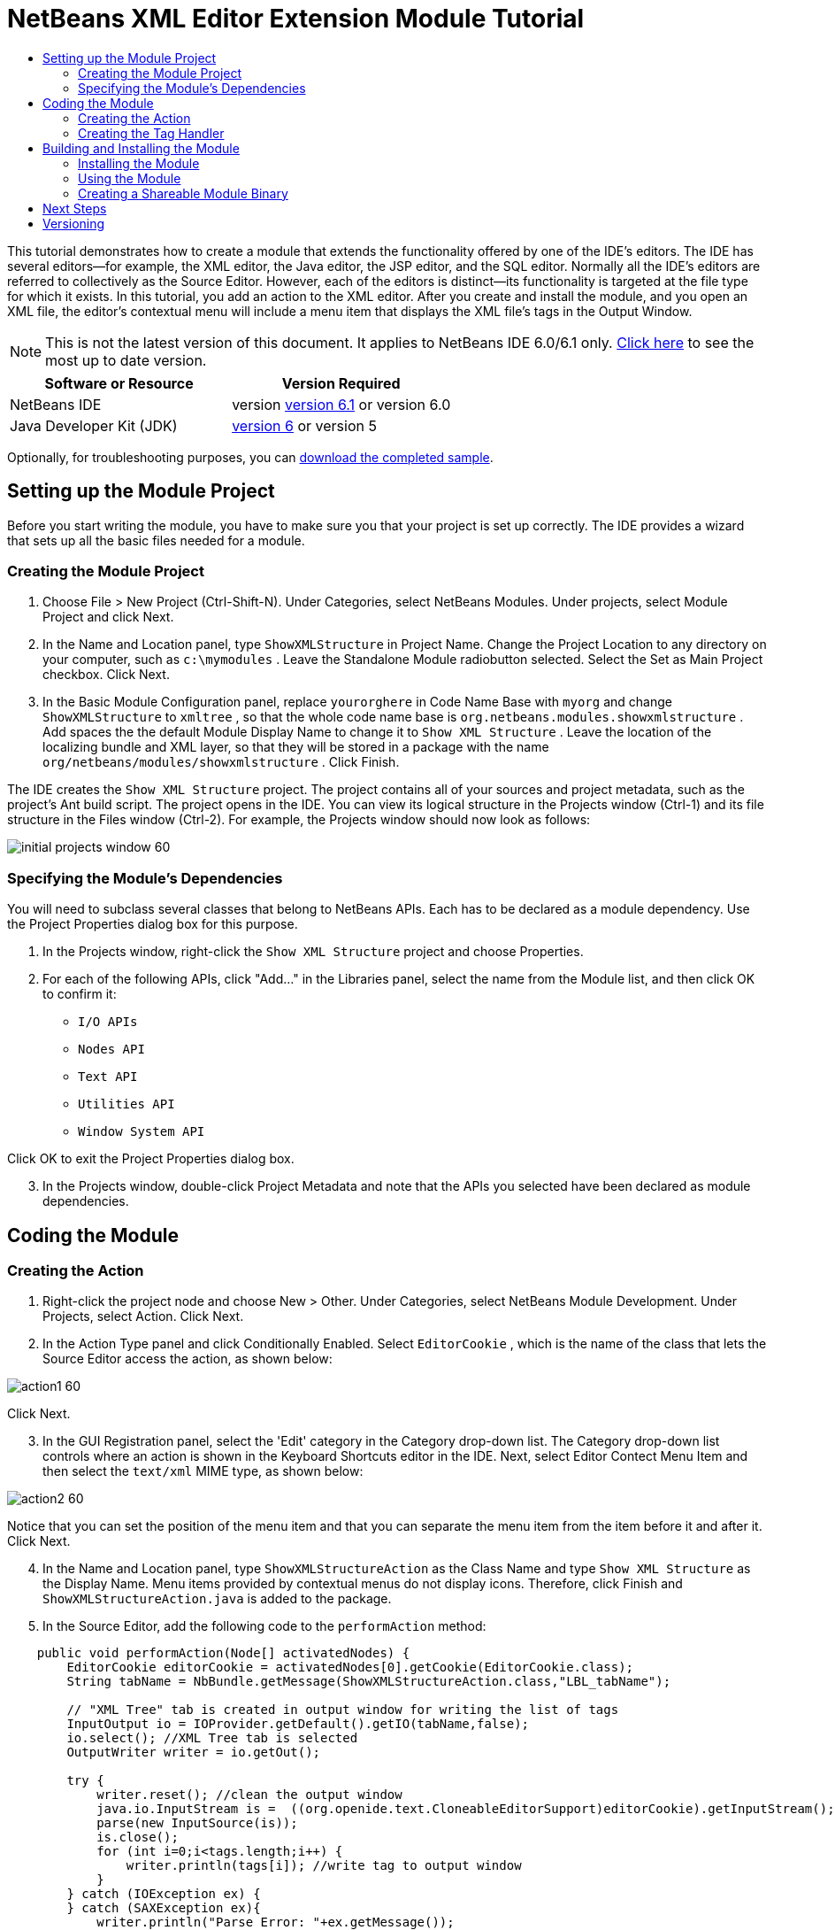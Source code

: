 // 
//     Licensed to the Apache Software Foundation (ASF) under one
//     or more contributor license agreements.  See the NOTICE file
//     distributed with this work for additional information
//     regarding copyright ownership.  The ASF licenses this file
//     to you under the Apache License, Version 2.0 (the
//     "License"); you may not use this file except in compliance
//     with the License.  You may obtain a copy of the License at
// 
//       http://www.apache.org/licenses/LICENSE-2.0
// 
//     Unless required by applicable law or agreed to in writing,
//     software distributed under the License is distributed on an
//     "AS IS" BASIS, WITHOUT WARRANTIES OR CONDITIONS OF ANY
//     KIND, either express or implied.  See the License for the
//     specific language governing permissions and limitations
//     under the License.
//

= NetBeans XML Editor Extension Module Tutorial
:jbake-type: platform-tutorial
:jbake-tags: tutorials 
:jbake-status: published
:syntax: true
:source-highlighter: pygments
:toc: left
:toc-title:
:icons: font
:experimental:
:description: NetBeans XML Editor Extension Module Tutorial - Apache NetBeans
:keywords: Apache NetBeans Platform, Platform Tutorials, NetBeans XML Editor Extension Module Tutorial

This tutorial demonstrates how to create a module that extends the functionality offered by one of the IDE's editors. The IDE has several editors—for example, the XML editor, the Java editor, the JSP editor, and the SQL editor. Normally all the IDE's editors are referred to collectively as the Source Editor. However, each of the editors is distinct—its functionality is targeted at the file type for which it exists. In this tutorial, you add an action to the XML editor. After you create and install the module, and you open an XML file, the editor's contextual menu will include a menu item that displays the XML file's tags in the Output Window.

NOTE: This is not the latest version of this document. It applies to NetBeans IDE 6.0/6.1 only.  link:../nbm-xmleditor.html[Click here] to see the most up to date version.






|===
|Software or Resource |Version Required 

|NetBeans IDE |version  link:https://netbeans.apache.org/download/index.html[version 6.1] or
version 6.0 

|Java Developer Kit (JDK) | link:https://www.oracle.com/technetwork/java/javase/downloads/index.html[version 6] or
version 5 
|===

Optionally, for troubleshooting purposes, you can  link:https://netbeans.org/files/documents/4/527/ShowXMLStructure.zip[download the completed sample].


== Setting up the Module Project

Before you start writing the module, you have to make sure you that your project is set up correctly. The IDE provides a wizard that sets up all the basic files needed for a module.


=== Creating the Module Project


[start=1]
1. Choose File > New Project (Ctrl-Shift-N). Under Categories, select NetBeans Modules. Under projects, select Module Project and click Next.

[start=2]
1. In the Name and Location panel, type  ``ShowXMLStructure``  in Project Name. Change the Project Location to any directory on your computer, such as  ``c:\mymodules`` . Leave the Standalone Module radiobutton selected. Select the Set as Main Project checkbox. Click Next.

[start=3]
1. In the Basic Module Configuration panel, replace  ``yourorghere``  in Code Name Base with  ``myorg``  and change  ``ShowXMLStructure``  to  ``xmltree`` , so that the whole code name base is  ``org.netbeans.modules.showxmlstructure`` . Add spaces the the default Module Display Name to change it to  ``Show XML Structure`` . Leave the location of the localizing bundle and XML layer, so that they will be stored in a package with the name  ``org/netbeans/modules/showxmlstructure`` . Click Finish.

The IDE creates the  ``Show XML Structure``  project. The project contains all of your sources and project metadata, such as the project's Ant build script. The project opens in the IDE. You can view its logical structure in the Projects window (Ctrl-1) and its file structure in the Files window (Ctrl-2). For example, the Projects window should now look as follows:


image::images/initial-projects-window-60.png[]


=== Specifying the Module's Dependencies

You will need to subclass several classes that belong to NetBeans APIs. Each has to be declared as a module dependency. Use the Project Properties dialog box for this purpose.


[start=1]
1. In the Projects window, right-click the  ``Show XML Structure``  project and choose Properties.

[start=2]
1. For each of the following APIs, click "Add..." in the Libraries panel, select the name from the Module list, and then click OK to confirm it:

*  ``I/O APIs`` 
*  ``Nodes API`` 
*  ``Text API`` 
*  ``Utilities API`` 
*  ``Window System API`` 

Click OK to exit the Project Properties dialog box.


[start=3]
1. In the Projects window, double-click Project Metadata and note that the APIs you selected have been declared as module dependencies.



== Coding the Module



=== Creating the Action


[start=1]
1. Right-click the project node and choose New > Other. Under Categories, select NetBeans Module Development. Under Projects, select Action. Click Next.

[start=2]
1. In the Action Type panel and click Conditionally Enabled. Select  ``EditorCookie`` , which is the name of the class that lets the Source Editor access the action, as shown below:


image::images/action1-60.png[]

Click Next.


[start=3]
1. In the GUI Registration panel, select the 'Edit' category in the Category drop-down list. The Category drop-down list controls where an action is shown in the Keyboard Shortcuts editor in the IDE. Next, select Editor Contect Menu Item and then select the  ``text/xml``  MIME type, as shown below:


image::images/action2-60.png[]

Notice that you can set the position of the menu item and that you can separate the menu item from the item before it and after it. Click Next.


[start=4]
1. In the Name and Location panel, type  ``ShowXMLStructureAction``  as the Class Name and type  ``Show XML Structure``  as the Display Name. Menu items provided by contextual menus do not display icons. Therefore, click Finish and  ``ShowXMLStructureAction.java``  is added to the package.

[start=5]
1. In the Source Editor, add the following code to the  ``performAction``  method:

[source,java]
----

    public void performAction(Node[] activatedNodes) {
        EditorCookie editorCookie = activatedNodes[0].getCookie(EditorCookie.class); 
        String tabName = NbBundle.getMessage(ShowXMLStructureAction.class,"LBL_tabName");
        
        // "XML Tree" tab is created in output window for writing the list of tags
        InputOutput io = IOProvider.getDefault().getIO(tabName,false);
        io.select(); //XML Tree tab is selected
        OutputWriter writer = io.getOut();
        
        try {
            writer.reset(); //clean the output window
            java.io.InputStream is =  ((org.openide.text.CloneableEditorSupport)editorCookie).getInputStream();
            parse(new InputSource(is));
            is.close();
            for (int i=0;i<tags.length;i++) {
                writer.println(tags[i]); //write tag to output window
            }
        } catch (IOException ex) {
        } catch (SAXException ex){
            writer.println("Parse Error: "+ex.getMessage());
        }
        writer.flush();
        writer.close();
    }
----


[start=6]
1. Add a new method:

[source,java]
----

    /** Parses XML document and creates the list of tags
    */
    private void parse(InputSource is) throws IOException, SAXException {
        XMLReader xmlReader = XMLUtil.createXMLReader();
        TagHandler handler = new TagHandler();
        xmlReader.setContentHandler(handler);
        xmlReader.parse(is);
        tags = handler.getTags(); 
    }
----


[start=7]
1. Declare the  ``tags``  variable at the top of the source file:

[source,java]
----

    private String[] tags;
----


[start=8]
1. Add the display names to the  ``Bundle.properties``  file:


[source,java]
----

ACT_name=Show XML Structure
LBL_tabName=XML Structure
----


=== Creating the Tag Handler


[start=1]
1. In the Projects window, expand the project node, expand the Source Packages node, and then right-click the  ``org.netbeans.modules.showxmlstructure``  node. Choose New > Other. Under Categories, choose Java Classes. Under File Types, choose Java Class. Click Next and type  ``TagHandler``  in Class Name. Click Finish. The new Java class opens in the Source Editor.

[start=2]
1. Replace the default code with the code below:

[source,xml]
----


package org.netbeans.modules.showxmlstructure;

import org.xml.sax.Attributes;
import org.xml.sax.SAXException;

     /** Specific XML handler used for creating list of starting and ending tags, e.g. :
     * <AAA>
     *   <BBB>
     *     <CCC/>
     *   </BBB>
     * </AAA>
     */

    public class TagHandler extends org.xml.sax.helpers.DefaultHandler {
       
	private final int indentLength=2;        
        private java.util.List tagList;
        private String indent;
        private String space;
        private String lastElement;
        
        TagHandler() {
            tagList = new java.util.ArrayList();
            StringBuffer indentBuf = new StringBuffer();
            for (int i=0;i<indentLength;i++) indentBuf.append(' ');
            space=indentBuf.toString();
            indent="";
        }

        public void startElement(String uri, String localName, String qName, Attributes attributes) throws SAXException {
            tagList.add(indent+"<"+qName+">");
            indent+=space;
            lastElement=qName;
            
        }

        public void endElement(String uri, String localName, String qName) throws SAXException {
            indent=indent.substring(indentLength);
            if (qName.equals(lastElement)) {
                int lastIndex = tagList.size()-1;
                String lastInList = (String)tagList.get(lastIndex);
                String replacedString = lastInList.replace(">","/>");
                tagList.set(lastIndex,replacedString);
            } else {     
                tagList.add(indent+"</"+qName+">");
            }
            lastElement=null;
        }
        
        String[] getTags() {
            String[] tags = new String[tagList.size()];
            tagList.toArray(tags);
            return tags;
        }
    }
----



== Building and Installing the Module

The IDE uses an Ant build script to build and install your module. The build script is created for you when you create the module project.


=== Installing the Module

In the Projects window, right-click the  ``Show XML Structure``  project and choose Install/Reload in Target Platform.

The module is built and installed in the target IDE or Platform. The target IDE or Platform opens so that you can try out your new module. The default target IDE or Platform is the installation used by the current instance of the development IDE. Note that when you run your module, you will be using a temporary test user directory, not the development IDE's user directory.


=== Using the Module


[start=1]
1. Choose File > New Project (Ctrl-Shift-N) and create a new project.

[start=2]
1. In the Files window (Ctrl-2), expand the project node and then expand the  ``nbproject``  node. Double-click  ``build-impl.xml``  so that it opens in the Source Editor.

[start=3]
1. Right-click anywhere in the Source Editor and notice the new popup menu item called "Show XML Structure":

Choose the menu item and notice that the tag handler prints all the tags to the Output window, which is at at the bottom of the IDE, as shown below:


image::images/output-window-60.png[]


[start=4]
1. Open a different file type in the Source Editor. For example, open a Java class. Right-click anywhere in the Source Editor and notice that the new popup menu item is not included in the contextual menu.


=== Creating a Shareable Module Binary


[start=1]
1. In the Projects window, right-click the  ``Show XML Structure``  project and choose Create NBM.

The NBM file is created and you can view it in the Files window (Ctrl-2):


image::images/shareable-nbm-60.png[]


[start=2]
1. Make it available to others via, for example, e-mail.


link:http://netbeans.apache.org/community/mailing-lists.html[Send Us Your Feedback]



== Next Steps

For more information about creating and developing NetBeans modules, see the following resources:

*  link:https://netbeans.apache.org/kb/docs/platform.html[Other Related Tutorials]
*  link:https://bits.netbeans.org/dev/javadoc/[NetBeans API Javadoc]


== Versioning

|===
|*Version* |*Date* |*Changes* 

|1 |11 July 2005 |Initial version 

|2 |27 September 2005 |

* Added Action wizard
* Renamed from "NetBeans Tag Handler Plug-in Tutorial" to "NetBeans Source Editor Extension Module Tutorial".
* Added issue 7 below.
 

|3 |28 September 2005 |

* Renamed the tutorial, because 'Source Editor' doesn't cover the SQL editor, which could also be extended using the steps in this tutorial.
* Rewrote the introductory paragraph.
 

|4 |11 June 2007 |Worked through whole tutorial, and cleaned up, for 6.0, also changed screenshots. 

|5 |17 November 2007 |Fixed spacing between steps. Tried out the attached sample, and it works as described. 
|===

|===
|*Issue Number* |*Description* |*Status* 

|1 |Code and tutorial itself need to be reviewed. |To be fixed. 

|2 |Tutorial needs to be updated once Phase III and IV are complete. |Done. 

|3 |Some APIs used in this tutorial have deprecated methods. This will produce errors in the Output window, but should not impact functioning of module. |To be fixed. 

|4 |Clear explanations -- and links to Javadoc -- to be added for all APIs, classes, and methods. Also Javadoc links for each of the dependencies and why they are needed in this tutorial. |To be fixed. 

|5 |Maybe other identifiers for JSP editor, HTML editor, etc. should be mentioned. For example, instead of "xml" (in layer.xml), use "html", "x-properties", "base" etc. |To be fixed. 

|6 |Explain what a cookie is. Explain what a cookie action is. |To be fixed. 

|7 |Need to change downloadable, because currently the tag handler and the show XML action are separate files while in the downloadable code, they're in the same file. For the same reason, must change screenshots where one file instead of two are shown. |To be fixed. 
|===
